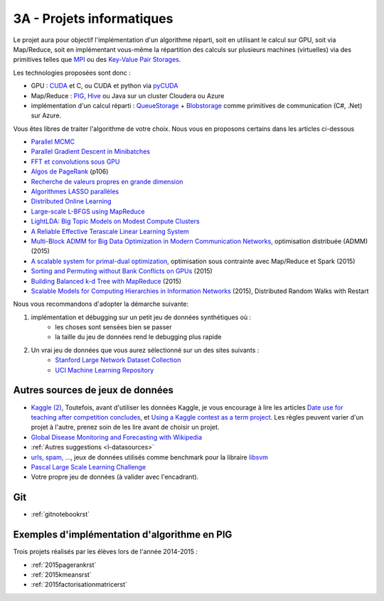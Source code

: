 

.. _l-projinfo3a:

.. index:: 3A

3A - Projets informatiques
==========================

Le projet aura pour objectif l'implémentation d'un algorithme réparti, 
soit en utilisant le calcul sur GPU, soit via Map/Reduce, 
soit en implémentant vous-même la répartition des calculs sur plusieurs machines (virtuelles) 
via des primitives telles que `MPI <http://fr.wikipedia.org/wiki/Message_Passing_Interface>`_ ou des 
`Key-Value Pair Storages <http://en.wikipedia.org/wiki/NoSQL>`_.

Les technologies proposées sont donc :

* GPU : `CUDA <http://fr.wikipedia.org/wiki/Compute_Unified_Device_Architecture>`_ et C, ou CUDA et python via 
  `pyCUDA <http://mathema.tician.de/software/pycuda/>`_
* Map/Reduce : `PIG <http://en.wikipedia.org/wiki/Pig_Latin>`_, 
  `Hive <http://fr.wikipedia.org/wiki/Hive>`_ ou Java sur un cluster Cloudera ou Azure
* implémentation d'un calcul réparti : `QueueStorage <http://azure.microsoft.com/fr-fr/documentation/articles/storage-dotnet-how-to-use-queues/>`_ + 
  `Blobstorage <http://azure.microsoft.com/fr-fr/documentation/articles/storage-dotnet-how-to-use-blobs/>`_ 
  comme primitives de communication (C#, .Net) sur Azure.

Vous êtes libres de traiter l'algorithme de votre choix. Nous vous en proposons certains dans les articles ci-dessous

* `Parallel MCMC <http://arxiv.org/pdf/1010.1595v3.pdf>`_
* `Parallel Gradient Descent in Minibatches <http://research.microsoft.com/pubs/158712/distr_mini_batch.pdf>`_
* `FFT et convolutions sous GPU <http://cadik.posvete.cz/papers/cadikm-iv06-gpu.pdf>`_
* `Algos de PageRank <http://lintool.github.io/MapReduceAlgorithms/MapReduce-book-final.pdf>`_ (p106)
* `Recherche de valeurs propres en grande dimension <http://arxiv.org/pdf/1304.1467v3.pdf>`_
* `Algorithmes LASSO parallèles <http://arxiv.org/pdf/1411.6520v1.pdf>`_
* `Distributed Online Learning <http://arxiv.org/pdf/1308.4568v3.pdf>`_
* `Large-scale L-BFGS using MapReduce <http://papers.nips.cc/paper/5333-large-scale-l-bfgs-using-mapreduce>`_
* `LightLDA: Big Topic Models on Modest Compute Clusters <http://arxiv.org/abs/1412.1576>`_
* `A Reliable Effective Terascale Linear Learning System <http://jmlr.org/papers/volume15/agarwal14a/agarwal14a.pdf>`_
* `Multi-Block ADMM for Big Data Optimization in Modern Communication Networks <http://arxiv.org/abs/1504.01809>`_, optimisation distribuée (ADMM) (2015)
* `A scalable system for primal-dual optimization <http://arxiv.org/pdf/1507.01461v1.pdf>`_, optimisation sous contrainte avec Map/Reduce et Spark (2015)
* `Sorting and Permuting without Bank Conflicts on GPUs <http://arxiv.org/abs/1507.01391>`_ (2015)
* `Building Balanced k-d Tree with MapReduce <http://arxiv.org/abs/1512.06389>`_ (2015)
* `Scalable Models for Computing Hierarchies in Information Networks <http://arxiv.org/abs/1601.00626>`_ (2015),
  Distributed Random Walks with Restart


Nous vous recommandons d'adopter la démarche suivante:

#. implémentation et débugging sur un petit jeu de données synthétiques où :
    * les choses sont sensées bien se passer
    * la taille du jeu de données rend le debugging plus rapide
#. Un vrai jeu de données que vous aurez sélectionné sur un des sites suivants :
    * `Stanford Large Network Dataset Collection <http://snap.stanford.edu/data/>`_
    * `UCI Machine Learning Repository <https://archive.ics.uci.edu/ml/datasets.html>`_



Autres sources de jeux de données
+++++++++++++++++++++++++++++++++

* `Kaggle <https://www.kaggle.com/competitions/search?SearchVisibility=AllCompetitions&ShowActive=true&ShowCompleted=true&ShowProspect=true&ShowOpenToAll=true&ShowPrivate=true&ShowLimited=true&DeadlineColumnSort=Descending>`_ `(2) <http://inclass.kaggle.com/>`_,
  Toutefois, avant d'utiliser les données Kaggle, je vous encourage à lire les articles `Date use for teaching after competition concludes <http://www.kaggle.com/c/decoding-the-human-brain/forums/t/8331/date-use-for-teaching-after-competition-concludes>`_,
  et `Using a Kaggle contest as a term project <http://www.kaggle.com/forums/t/2745/using-a-kaggle-contest-as-a-term-project>`_.
  Les règles peuvent varier d'un projet à l'autre, prenez soin de les lire avant de choisir un projet.
* `Global Disease Monitoring and Forecasting with Wikipedia  <http://www.ploscompbiol.org/article/info:doi/10.1371/journal.pcbi.1003892>`_
* :ref:`Autres suggestions <l-datasources>`
* `urls, spam, ... <http://www.csie.ntu.edu.tw/~cjlin/libsvmtools/datasets/binary.html>`_, jeux de données utilisés 
  comme benchmark pour la libraire `libsvm <http://www.csie.ntu.edu.tw/~cjlin/libsvm/>`_
* `Pascal Large Scale Learning Challenge <http://largescale.ml.tu-berlin.de/instructions/>`_
* Votre propre jeu de données (à valider avec l'encadrant).

Git
+++

* :ref:`gitnotebookrst`


.. index:: PageRank, k-means, factorisation de matrice


Exemples d'implémentation d'algorithme en PIG
+++++++++++++++++++++++++++++++++++++++++++++

Trois projets réalisés par les élèves lors de l'année 2014-2015 :

* :ref:`2015pagerankrst`
* :ref:`2015kmeansrst`
* :ref:`2015factorisationmatricerst`

